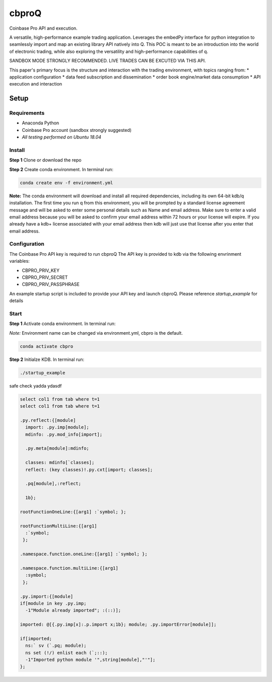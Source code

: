 
******
cbproQ
******

Coinbase Pro API and execution.

A versatile, high-performance example trading application.
Leverages the embedPy interface for python integration to seamlessly import and map an existing library API natively into Q.
This POC is meant to be an introduction into the world of electronic trading, while also exploring the versatility and high-performance capabilities of q.

SANDBOX MODE STRONGLY RECOMMENDED. LIVE TRADES CAN BE EXCUTED VIA THIS API.

This paper's primary focus is the structure and interaction with the trading environment, with topics ranging from:
* application configuration
* data feed subscription and dissemination
* order book engine/market data consumption
* API execution and interaction
 
Setup
=====

Requirements
------------
- Anaconda Python
- Coinbase Pro account (sandbox strongly suggested)
- *All testing performed on Ubuntu 18.04*

Install
-------
**Step 1** Clone or download the repo

**Step 2** Create conda environment. In terminal run:

.. code:: bash

    conda create env -f environment.yml

**Note:** The conda environment will download and install all required dependencies, including its own 64-bit kdb/q installation.
The first time you run q from this environment, you will be prompted by a standard license agreement message and will be asked to enter some personal details such as Name and email address. Make sure to enter a valid email address because you will be asked to confirm your email address within 72 hours or your license will expire. If you already have a kdb+ license associated with your email address then kdb will just use that license after you enter that email address.

Configuration
-------------
The Coinbase Pro API key is required to run cbproQ
The API key is provided to kdb via the following envrinment variables:

- CBPRO_PRIV_KEY
- CBPRO_PRIV_SECRET
- CBPRO_PRIV_PASSPHRASE

An example startup script is included to provide your API key and launch cbproQ.
Please reference *startup_example* for details

Start
-----

**Step 1** Activate conda environment. In terminal run:

*Note:* Environment name can be changed via environment.yml, cbpro is the default.

.. code:: bash

    conda activate cbpro

**Step 2** Initialze KDB.  In terminal run:

.. code:: bash

    ./startup_example


safe check yadda ydasdf 


.. code-block:: q
  
  select col1 from tab where t=1
  select col1 from tab where t=1
  
  .py.reflect:{[module]
    import: .py.imp[module];
    mdinfo: .py.mod_info[import];

    .py.meta[module]:mdinfo;

    classes: mdinfo[`classes];
    reflect: (key classes)!.py.cxt[import; classes];

    .pq[module],:reflect;

    1b};

  rootFunctionOneLine:{[arg1] :`symbol; };
 
  rootFunctionMultiLine:{[arg1]
    :`symbol;
   };
  
  .namespace.function.oneLine:{[arg1] :`symbol; };
  
  .namespace.function.multiLine:{[arg1]
    :symbol;
   };

  .py.import:{[module] 
  if[module in key .py.imp;
    -1"Module already imported"; :(::)];

  imported: @[{.py.imp[x]:.p.import x;1b}; module; .py.importError[module]];

  if[imported;
    ns:` sv (`.pq; module);
    ns set (!/) enlist each (`;::);
    -1"Imported python module '",string[module],"'"];
  };

  